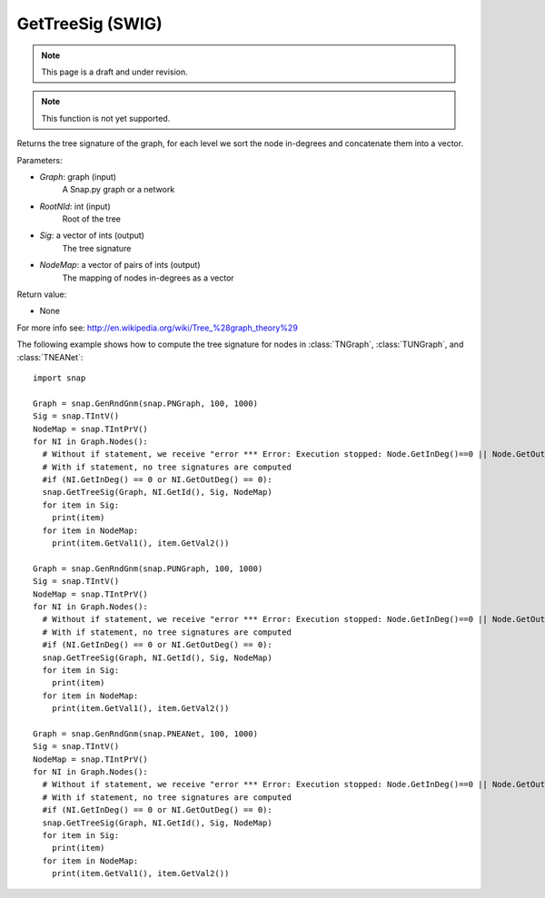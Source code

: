 GetTreeSig (SWIG)
''''''''''''''''''
.. note::

    This page is a draft and under revision.


.. function:: GetTreeSig (Graph, RootNId, Sig, NodeMap)
   :noindex:

.. note::

    This function is not yet supported.

Returns the tree signature of the graph, for each level we sort the node in-degrees and concatenate them into a vector.

Parameters:

- *Graph*: graph (input)
    A Snap.py graph or a network

- *RootNId*: int (input)
    Root of the tree

- *Sig*: a vector of ints (output)
    The tree signature

- *NodeMap*: a vector of pairs of ints (output)
    The mapping of nodes in-degrees as a vector

Return value:

- None

For more info see: http://en.wikipedia.org/wiki/Tree_%28graph_theory%29

The following example shows how to compute the tree signature for nodes in
:class:`TNGraph`, :class:`TUNGraph`, and :class:`TNEANet`::

    import snap

    Graph = snap.GenRndGnm(snap.PNGraph, 100, 1000)
    Sig = snap.TIntV()
    NodeMap = snap.TIntPrV()
    for NI in Graph.Nodes():
      # Without if statement, we receive "error *** Error: Execution stopped: Node.GetInDeg()==0 || Node.GetOutDeg()==0, file /home/rok/include/snap/alg.h, line 513" (see source here: https://github.com/snap-stanford/snap/blob/master/snap-core/alg.h)
      # With if statement, no tree signatures are computed
      #if (NI.GetInDeg() == 0 or NI.GetOutDeg() == 0):
      snap.GetTreeSig(Graph, NI.GetId(), Sig, NodeMap)
      for item in Sig:
        print(item)
      for item in NodeMap:
        print(item.GetVal1(), item.GetVal2())

    Graph = snap.GenRndGnm(snap.PUNGraph, 100, 1000)
    Sig = snap.TIntV()
    NodeMap = snap.TIntPrV()
    for NI in Graph.Nodes():
      # Without if statement, we receive "error *** Error: Execution stopped: Node.GetInDeg()==0 || Node.GetOutDeg()==0, file /home/rok/include/snap/alg.h, line 513" (see source here: https://github.com/snap-stanford/snap/blob/master/snap-core/alg.h)
      # With if statement, no tree signatures are computed
      #if (NI.GetInDeg() == 0 or NI.GetOutDeg() == 0):
      snap.GetTreeSig(Graph, NI.GetId(), Sig, NodeMap)
      for item in Sig:
        print(item)
      for item in NodeMap:
        print(item.GetVal1(), item.GetVal2())

    Graph = snap.GenRndGnm(snap.PNEANet, 100, 1000)
    Sig = snap.TIntV()
    NodeMap = snap.TIntPrV()
    for NI in Graph.Nodes():
      # Without if statement, we receive "error *** Error: Execution stopped: Node.GetInDeg()==0 || Node.GetOutDeg()==0, file /home/rok/include/snap/alg.h, line 513" (see source here: https://github.com/snap-stanford/snap/blob/master/snap-core/alg.h)
      # With if statement, no tree signatures are computed
      #if (NI.GetInDeg() == 0 or NI.GetOutDeg() == 0):
      snap.GetTreeSig(Graph, NI.GetId(), Sig, NodeMap)
      for item in Sig:
        print(item)
      for item in NodeMap:
        print(item.GetVal1(), item.GetVal2())

